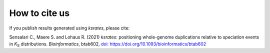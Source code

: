 
How to cite us
==============

If you publish results generated using *ksrates*, please cite:

Sensalari C., Maere S. and Lohaus R. (2021) *ksrates*: positioning whole-genome duplications relative to speciation events in *K*:sub:`S` distributions. *Bioinformatics*, btab602, `doi: https://doi.org/10.1093/bioinformatics/btab602 <https://doi.org/10.1093/bioinformatics/btab602>`__